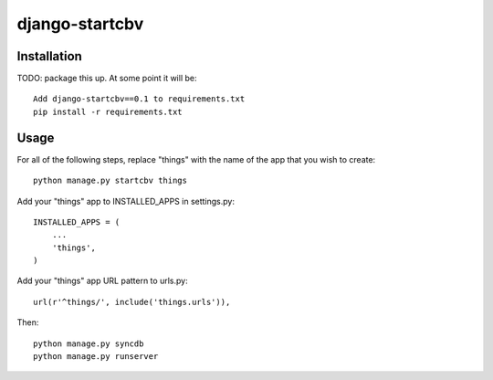 ===============
django-startcbv
===============

Installation
------------

TODO: package this up.  At some point it will be::

    Add django-startcbv==0.1 to requirements.txt
    pip install -r requirements.txt

Usage
-----

For all of the following steps, replace "things" with the name of the app that you wish to create::

    python manage.py startcbv things

Add your "things" app to INSTALLED_APPS in settings.py::

    INSTALLED_APPS = (
        ...
        'things',
    )

Add your "things" app URL pattern to urls.py::

    url(r'^things/', include('things.urls')),

Then::

    python manage.py syncdb
    python manage.py runserver

